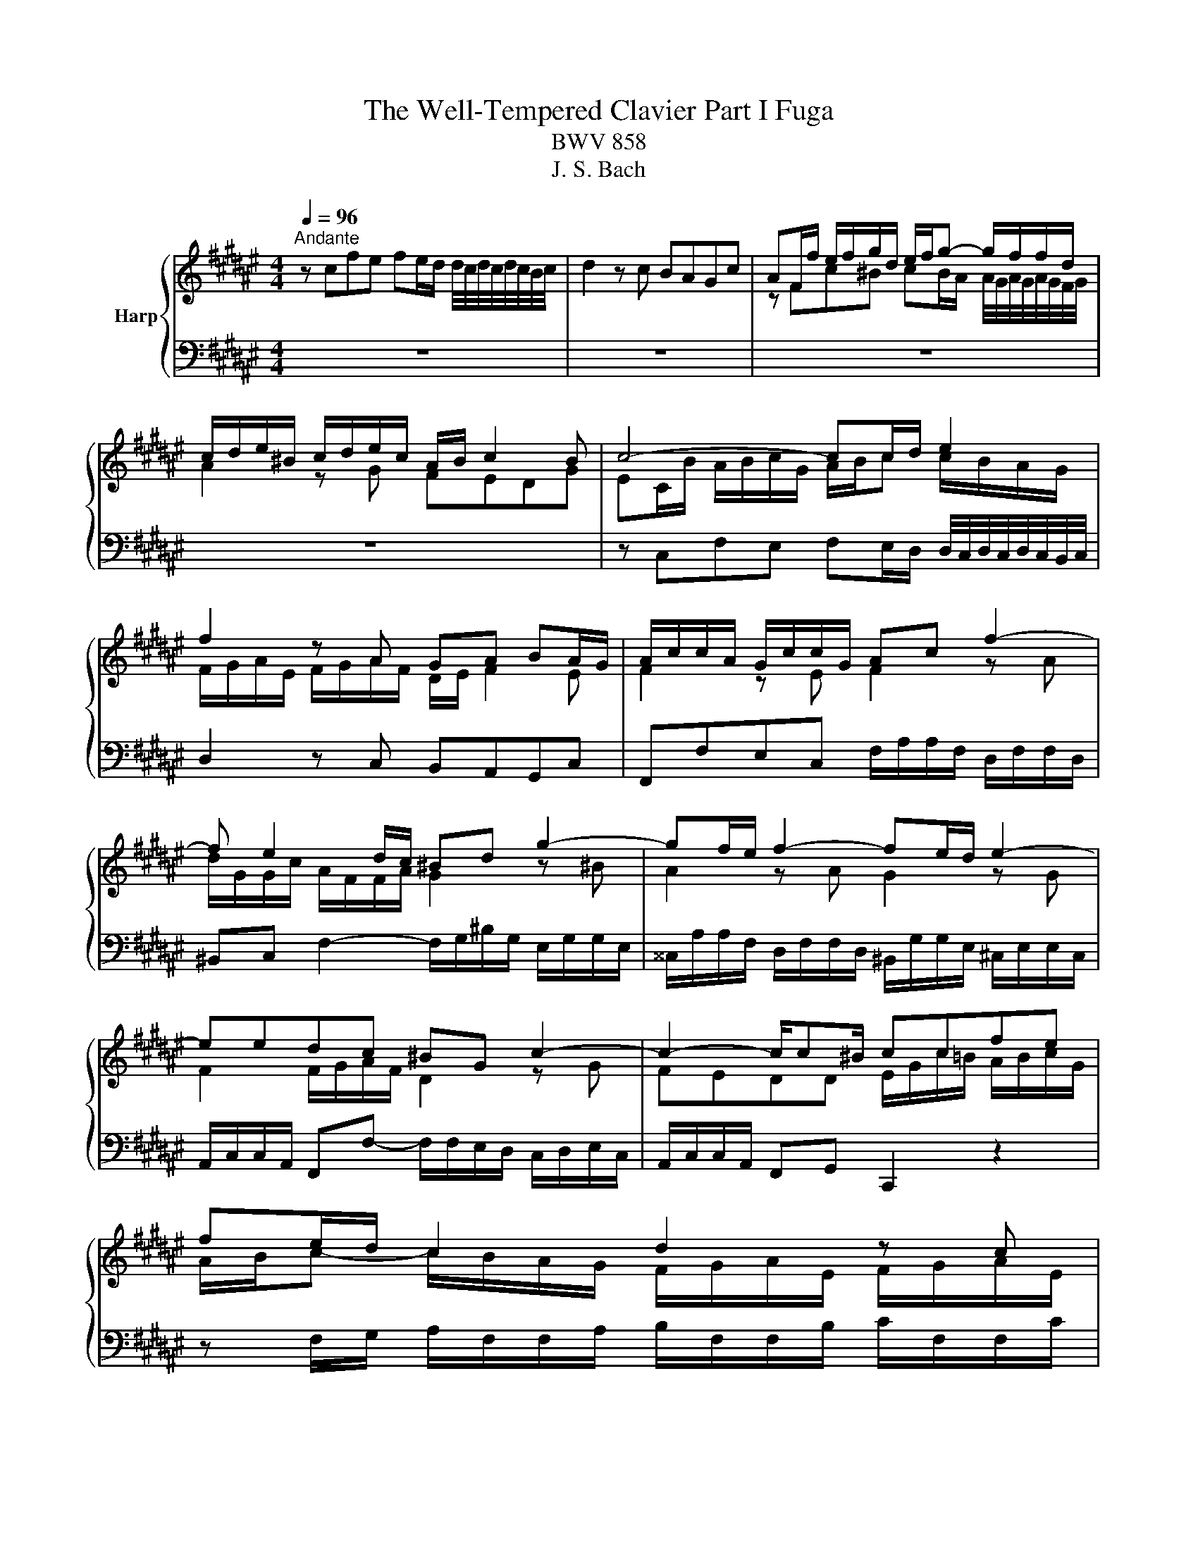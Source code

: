 X:1
T:The Well-Tempered Clavier Part I Fuga
T:BWV 858
T:J. S. Bach
%%score { ( 1 3 ) | 2 }
L:1/8
Q:1/4=96
M:4/4
K:F#
V:1 treble nm="Harp"
V:3 treble 
V:2 bass 
V:1
"^Andante" z cfe fe/d/ d/4c/4d/4c/4d/4c/4B/4c/4 | d2 z c BAGc | AF/f/ e/f/g/d/ e/f/g- g/f/f/d/ | %3
 c/d/e/^B/ c/d/e/c/ A/B/ c2 B | c4- cc/d/ e2 | f2 z A GA BA/G/ | A/c/c/A/ G/c/c/G/ Ac f2- | %7
 f e2 d/c/ ^Bd g2- | gf/e/ f2- fe/d/ e2- | eedc ^BG c2- | c2- c/c^B/ ccfe | fe/d/ c2 d2 z c | %12
 BAGc AAd^^c | d2 z e fgaf | d2 z g e2 z e | d/^B/c/e/ d/B/c- c/B/ c2 B | %16
 c2 z ^B c/e/e/c/ B/e/e/B/ | ce a2- ag/f/ g2- | gf/e/ f2- ffed | ^^c z4 D/E/ F/D/D/F/ | %20
 G/D/D/G/ A/D/D/A/ B/D/D/B/ ^^c/D/D/c/ | d2 z/ e/f/g/ ^^c/b/a g/4f/4g/4f/4e/d/ | dfba b4- | %23
 beag a4- | aagf e2 =e2- | e/c/c/=e/ d/B/B/d/ d/B/B/d/ c/A/A/c/ | %26
 c/A/A/c/ B/G/G/B/ B/G/G/B/ A/B/c/G/ | Acd=e- e/d/c/e/ d/B/B/d/ | %28
 =e/B/B/e/ f/B/B/f/ g/B/B/g/ a/B/B/a/ | b z4 dg^^f | gabg ecfe | %31
 fe/d/ d/4c/4d/4c/4d/4c/4B/4c/4 d2 z c | BAGc A/c/c/A/ G/c/c/G/ | Ac f4 e2 | f8 |] %35
V:2
 z8 | z8 | z8 | z8 | z C,F,E, F,E,/D,/ D,/4C,/4D,/4C,/4D,/4C,/4B,,/4C,/4 | D,2 z C, B,,A,,G,,C, | %6
 F,,F,E,C, F,/A,/A,/F,/ D,/F,/F,/D,/ | ^B,,C, F,2- F,/G,/^B,/G,/ E,/G,/G,/E,/ | %8
 ^^C,/A,/A,/F,/ D,/F,/F,/D,/ ^B,,/G,/G,/E,/ ^C,/E,/E,/C,/ | %9
 A,,/C,/C,/A,,/ F,,F,- F,/F,/E,/D,/ C,/D,/E,/C,/ | A,,/C,/C,/A,,/ F,,G,, C,,2 z2 | %11
 z F,/G,/ A,/F,/F,/A,/ B,/F,/F,/B,/ C/F,/F,/C/ | D/F,/F,/D/ E/F,/F,/E/ F/E/D/C/ B,/G/G/B,/ | %13
 A,/F/F/A,/ G,/E/E/G,/ F,/G,/F,/E,/ D,/E,/F,/D,/ | %14
 G,/A,/G,/F,/ E,/F,/G,/E,/ A,/^B,/C- C/B,/A,/G,/ | F,/G,/A,/E,/ F,/G,/A,/F,/ D,E,/F,/ G,G,, | %16
 C,C^B,G, CA,^^G,E, | A,/C/C/A,/ F,/A,/A,/F,/ D,/B,/B,/G,/ E,/G,/G,/E,/ | %18
 ^^C,/A,/A,/F,/ D,/F,/F,/D,/ B,,/D,/D,/B,,/ G,,/B,,/B,,/G,,/ | %19
 A,,A,,D,^^C, D,^C,/B,,/ B,,/4A,,/4B,,/4A,,/4B,,/4A,,/4G,,/4A,,/4 | B,,2 z A,, G,,F,,E,,A,, | %21
 D,,F,, G,,2- G,,/E,/F,/G,/ A,A,, | D,/A,/A,/F,/ D,/F,/F,/D,/ G,,/D/D/B,/ G,/B,/B,/G,/ | %23
 E,/G,/G,/E,/ C,/E,/E,/C,/ F,,/C/C/A,/ F,/A,/A,/F,/ | D,/F,/F,/D,/ B,,/D,/D,/B,,/ C,C,, z C/B,/ | %25
 CF,B,A, B,E,A,G, | A,D,G,F, G,C,F,E, | F,/A,/A,/F,/ D,/F,/F,/D,/ B,, z2 B, | B,8- | %29
 B,/A,/G,/F,/ =E,/C/C/E,/ D,/B,/B,/D,/ C,/A,/A,/C,/ | %30
 B,,/C,/B,,/A,,/ G,,/A,,/B,,/G,,/ C,/D,/C,/B,,/ A,,/B,,/C,/A,,/ | %31
 D,/E,/F,- F,/E,/D,/C,/ B,,/C,/D,/A,,/ B,,/C,/D,/B,,/ | G,,A,,/B,,/ C,C,, F,,F,E,C, | %33
 F,/A,/A,/F,/ D,/F,/F,/D,/ B,,G,,C,C,, | F,,8 |] %35
V:3
 x8 | x8 | z Fc^B cB/A/ A/4G/4A/4G/4A/4G/4F/4G/4 | A2 z G FEDG | EC/B/ A/B/c/G/ A/B/c c/B/A/G/ | %5
 F/G/A/E/ F/G/A/F/ D/E/ F2 E | F2 z E F2 z A | d/G/G/c/ A/F/F/A/ G2 z ^B | A2 z A G2 z G | %9
 F2 F/G/A/F/ D2 z G | FEDD E/G/c/=B/ A/B/c/G/ | A/B/c- c/B/A/G/ F/G/A/E/ F/G/A/E/ | F2 G2- GF z2 | %13
 z Ad^^c defd | ^BGcB cB/A/ G3/2F/4G/4 | A2 z G FEDG | E/G/G/E/ D/G/G/D/ E2 z ^^G | %17
 A2 z c =B2 z B | A2 z A G4- | G/B/A/G/ F/G/A/E/ F/G/A z d | d6 G2 | G/F/G/A/ B2 A z/ d/- d^^c | %22
 d z z2 z dgf | g4- gcfe | fc d2 d/G/G/c/ c/G/G/B/ | A4 G4 | F4 E2 z2 | %27
 z FBA BA/G/[I:staff +1] F3/2=E/4F/4 | G2[I:staff -1] z[I:staff +1] F =EDCF | %29
 D[I:staff -1]DG^^F G2 z A | BcdB G2 z c | A2 z B G/E/F/A/ G/E/F- | F/E/ F2 E F2 z E | %33
 F2 z A G/d/d/B/ G/c/c/B/ | A8 |] %35

